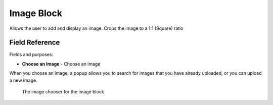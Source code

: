 Image Block
===========

Allows the user to add and display an image. Crops the image to a 1:1 (Square) ratio

Field Reference 
---------------

Fields and purposes:

* **Choose an Image** - Choose an image 

When you choose an image, a popup allows you to search for images that you have already uploaded, or you can upload
a new image. 

.. figure:: img/image_chooser_block.png
    :alt: The image chooser for the image block

    The image chooser for the image block